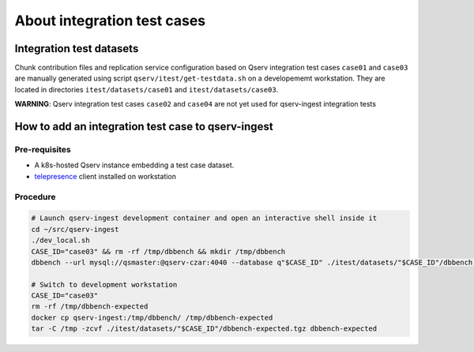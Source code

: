 ############################
About integration test cases
############################

Integration test datasets
=========================

Chunk contribution files and replication service configuration based on Qserv integration test cases ``case01`` and ``case03`` are manually generated using script ``qserv/itest/get-testdata.sh`` on a developememt workstation.
They are located in directories ``itest/datasets/case01`` and ``itest/datasets/case03``.

**WARNING**: Qserv integration test cases ``case02`` and ``case04`` are not yet used for qserv-ingest integration tests

How to add an integration test case to qserv-ingest
===================================================

Pre-requisites
--------------

- A k8s-hosted Qserv instance embedding a test case dataset.
- `telepresence <https://www.telepresence.io/docs/quick-start/>`_ client installed on workstation

Procedure
---------

.. code:: bash

    # Launch qserv-ingest development container and open an interactive shell inside it
    cd ~/src/qserv-ingest
    ./dev_local.sh
    CASE_ID="case03" && rm -rf /tmp/dbbench && mkdir /tmp/dbbench
    dbbench --url mysql://qsmaster:@qserv-czar:4040 --database q"$CASE_ID" ./itest/datasets/"$CASE_ID"/dbbench.ini

    # Switch to development workstation
    CASE_ID="case03"
    rm -rf /tmp/dbbench-expected
    docker cp qserv-ingest:/tmp/dbbench/ /tmp/dbbench-expected
    tar -C /tmp -zcvf ./itest/datasets/"$CASE_ID"/dbbench-expected.tgz dbbench-expected


